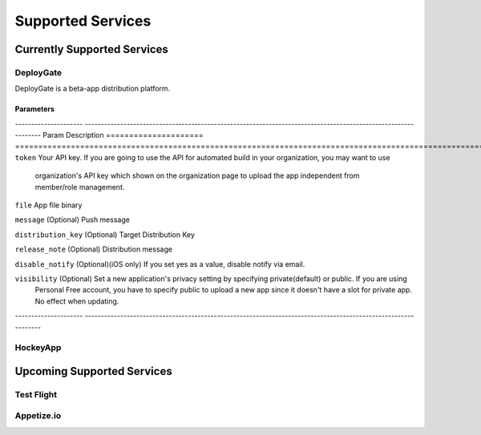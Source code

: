 .. _supported_services:

============================================================================
Supported Services
============================================================================


Currently Supported Services
===================================

DeployGate
^^^^^^^^^^^^^^^^^^^^^^^^^

DeployGate is a beta-app distribution platform. 

Parameters
--------------------

--------------------- --------------------------------------------------------------------------------------------------------------
Param                   Description
===================== ==============================================================================================================
``token``               Your API key. If you are going to use the API for automated build in your organization, you may want to use 
                        organization's API key which shown on the organization page to upload the app independent from member/role management.

``file``                App file binary

``message``             (Optional) Push message

``distribution_key``    (Optional) Target Distribution Key

``release_note``        (Optional) Distribution message

``disable_notify``      (Optional)(iOS only) If you set yes as a value, disable notify via email.

``visibility``          (Optional) Set a new application's privacy setting by specifying private(default) or public. If you are using 
                        Personal Free account, you have to specify public to upload a new app since it doesn't have a slot for private app. No effect when updating.
--------------------- --------------------------------------------------------------------------------------------------------------

HockeyApp
^^^^^^^^^^^^^^^^^^^^^^^^^

Upcoming Supported Services
===================================

Test Flight
^^^^^^^^^^^^^^^^^^^^^^^^^

Appetize.io
^^^^^^^^^^^^^^^^^^^^^^^^^




.. seealso::

  *See Also*

  - :ref:`monaca_ci_overview`
  - :ref:`json_sample`
  - :ref:`troubleshooting`